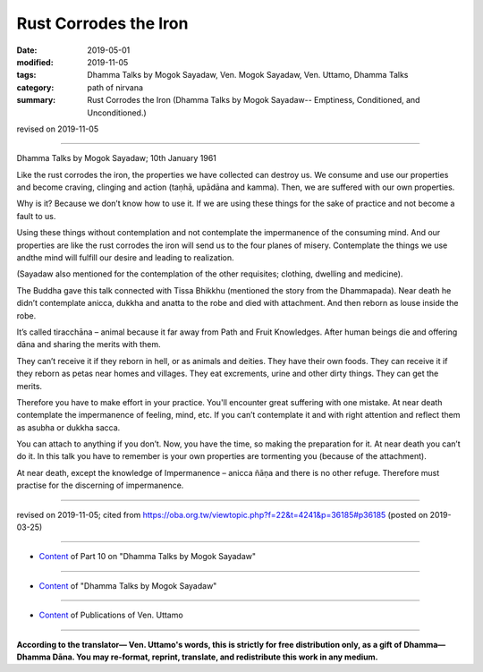 ==========================================
Rust Corrodes the Iron
==========================================

:date: 2019-05-01
:modified: 2019-11-05
:tags: Dhamma Talks by Mogok Sayadaw, Ven. Mogok Sayadaw, Ven. Uttamo, Dhamma Talks
:category: path of nirvana
:summary: Rust Corrodes the Iron (Dhamma Talks by Mogok Sayadaw-- Emptiness, Conditioned, and Unconditioned.)

revised on 2019-11-05

------

Dhamma Talks by Mogok Sayadaw; 10th January 1961

Like the rust corrodes the iron, the properties we have collected can destroy us. We consume and use our properties and become craving, clinging and action (taṇhā, upādāna and kamma). Then, we are suffered with our own properties.

Why is it? Because we don’t know how to use it. If we are using these things for the sake of practice and not become a fault to us.

Using these things without contemplation and not contemplate the impermanence of the consuming mind. And our properties are like the rust corrodes the iron will send us to the four planes of misery. Contemplate the things we use andthe mind will fulfill our desire and leading to realization.

(Sayadaw also mentioned for the contemplation of the other requisites; clothing, dwelling and medicine). 

The Buddha gave this talk connected with Tissa Bhikkhu (mentioned the story from the Dhammapada). Near death he didn’t contemplate anicca, dukkha and anatta to the robe and died with attachment. And then reborn as louse inside the robe. 

It’s called tiracchāna – animal because it far away from Path and Fruit Knowledges. After human beings die and offering dāna and sharing the merits with them.

They can’t receive it if they reborn in hell, or as animals and deities. They have their own foods. They can receive it if they reborn as petas near homes and villages. They eat excrements, urine and other dirty things. They can get the merits. 

Therefore you have to make effort in your practice. You'll encounter great suffering with one mistake. At near death contemplate the impermanence of feeling, mind, etc. If you can’t contemplate it and with right attention and reflect them as asubha or dukkha sacca. 

You can attach to anything if you don’t. Now, you have the time, so making the preparation for it. At near death you can’t do it. In this talk you have to remember is your own properties are tormenting you (because of the attachment). 

At near death, except the knowledge of Impermanence – anicca ñāṇa and there is no other refuge. Therefore must practise for the discerning of impermanence.

------

revised on 2019-11-05; cited from https://oba.org.tw/viewtopic.php?f=22&t=4241&p=36185#p36185 (posted on 2019-03-25)

------

- `Content <{filename}pt10-content-of-part10%zh.rst>`__ of Part 10 on "Dhamma Talks by Mogok Sayadaw"

------

- `Content <{filename}content-of-dhamma-talks-by-mogok-sayadaw%zh.rst>`__ of "Dhamma Talks by Mogok Sayadaw"

------

- `Content <{filename}../publication-of-ven-uttamo%zh.rst>`__ of Publications of Ven. Uttamo

------

**According to the translator— Ven. Uttamo's words, this is strictly for free distribution only, as a gift of Dhamma—Dhamma Dāna. You may re-format, reprint, translate, and redistribute this work in any medium.**

..
  11-05 rev. proofread by bhante
  2019-04-29  create rst; post on 05-01